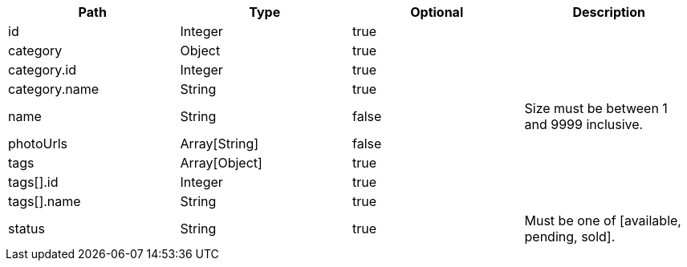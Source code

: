 |===
|Path|Type|Optional|Description

|id
|Integer
|true
|

|category
|Object
|true
|

|category.id
|Integer
|true
|

|category.name
|String
|true
|

|name
|String
|false
|Size must be between 1 and 9999 inclusive.

|photoUrls
|Array[String]
|false
|

|tags
|Array[Object]
|true
|

|tags[].id
|Integer
|true
|

|tags[].name
|String
|true
|

|status
|String
|true
|Must be one of [available, pending, sold].

|===